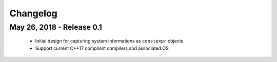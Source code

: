 Changelog
=========

May 26, 2018 - Release 0.1
--------------------------

  - Initial design for capturing system informations as ``constexpr`` objects
  - Support current C++17 compliant compilers and associated OS

